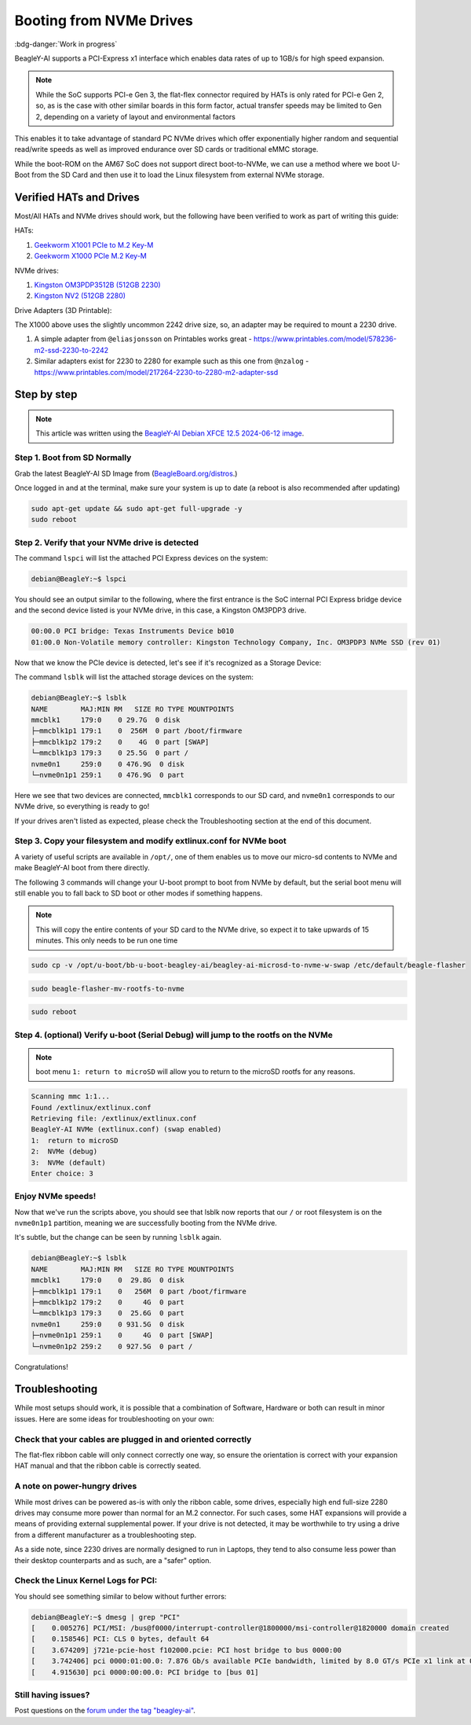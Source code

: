 .. _beagley-ai-expansion-nvme:

Booting from NVMe Drives
##########################

:bdg-danger:`Work in progress`

.. todo:: Add further testing steps, results, and images.

BeagleY-AI supports a PCI-Express x1 interface which enables data rates of up to 1GB/s for high speed expansion. 

.. note:: While the SoC supports PCI-e Gen 3, the flat-flex connector required by HATs is only rated for PCI-e Gen 2, so, as is the case with other similar boards in this form factor, actual transfer speeds may be limited to Gen 2, depending on a variety of layout and environmental factors

This enables it to take advantage of standard PC NVMe drives which offer exponentially higher random and sequential read/write speeds as well as improved endurance over SD cards or traditional eMMC storage.

While the boot-ROM on the AM67 SoC does not support direct boot-to-NVMe, we can use a method where we boot U-Boot from the SD Card and then use it to load the Linux filesystem from external NVMe storage. 

Verified HATs and Drives
***************************

Most/All HATs and NVMe drives should work, but the following have been verified to work as part of writing this guide:

HATs:

1. `Geekworm X1001 PCIe to M.2 Key-M <https://www.amazon.com/Geekworm-X1001-Key-M-Peripheral-Raspberry/dp/B0CPPGGDQT>`_
2. `Geekworm X1000 PCIe M.2 Key-M <https://www.amazon.com/gp/product/B0CQ4D2C9S>`_

NVMe drives:

1. `Kingston OM3PDP3512B (512GB 2230) <https://www.amazon.com/Kingston-512GB-3-0x4-Solid-OM3PDP3512B-A01/dp/B0BW7V8ZZ3>`_
2. `Kingston NV2 (512GB 2280) <https://www.amazon.com/Kingston-500G-2280-Internal-SNV2S/dp/B0BBWJH1P8/>`_

Drive Adapters (3D Printable):

The X1000 above uses the slightly uncommon 2242 drive size, so, an adapter may be required to mount a 2230 drive. 

1. A simple adapter from ``@eliasjonsson`` on Printables works great - https://www.printables.com/model/578236-m2-ssd-2230-to-2242 
2. Similar adapters exist for 2230 to 2280 for example such as this one from ``@nzalog`` - https://www.printables.com/model/217264-2230-to-2280-m2-adapter-ssd

Step by step
************

.. note:: This article was written using the `BeagleY-AI Debian XFCE 12.5 2024-06-12 image <https://www.beagleboard.org/distros/beagley-ai-debian-12-5-2024-06-12-xfce/>`_.

Step 1. Boot from SD Normally
==================================

Grab the latest BeagleY-AI SD Image from (`BeagleBoard.org/distros <https://www.beagleboard.org/distros>`_.) 

Once logged in and at the terminal, make sure your system is up to date (a reboot is also recommended after updating)

.. code:: console

    sudo apt-get update && sudo apt-get full-upgrade -y
    sudo reboot


Step 2. Verify that your NVMe drive is detected
============================================================

The command ``lspci`` will list the attached PCI Express devices on the system:

.. code:: console

    debian@BeagleY:~$ lspci

You should see an output similar to the following, where the first entrance is the SoC internal PCI Express bridge device and the second device listed is your NVMe drive, in this case, a Kingston OM3PDP3 drive.

.. code:: console

    00:00.0 PCI bridge: Texas Instruments Device b010
    01:00.0 Non-Volatile memory controller: Kingston Technology Company, Inc. OM3PDP3 NVMe SSD (rev 01)

Now that we know the PCIe device is detected, let's see if it's recognized as a Storage Device:

The command ``lsblk`` will list the attached storage devices on the system:

.. code:: console

    debian@BeagleY:~$ lsblk
    NAME        MAJ:MIN RM   SIZE RO TYPE MOUNTPOINTS
    mmcblk1     179:0    0 29.7G  0 disk
    ├─mmcblk1p1 179:1    0  256M  0 part /boot/firmware
    ├─mmcblk1p2 179:2    0    4G  0 part [SWAP]
    └─mmcblk1p3 179:3    0 25.5G  0 part /
    nvme0n1     259:0    0 476.9G  0 disk
    └─nvme0n1p1 259:1    0 476.9G  0 part 

Here we see that two devices are connected, ``mmcblk1`` corresponds to our SD card, and ``nvme0n1`` corresponds to our NVMe drive, so everything is ready to go!


If your drives aren't listed as expected, please check the Troubleshooting section at the end of this document. 


Step 3. Copy your filesystem and modify extlinux.conf for NVMe boot
===========================================================================

A variety of useful scripts are available  in ``/opt/``, one of them enables us to move our micro-sd contents to NVMe and make BeagleY-AI boot from there directly.

The following 3 commands will change your U-boot prompt to boot from NVMe by default, but the serial boot menu will still enable you to fall back to SD boot or other modes if something happens.

.. note:: This will copy the entire contents of your SD card to the NVMe drive, so expect it to take upwards of 15 minutes. This only needs to be run one time

.. code:: console

    sudo cp -v /opt/u-boot/bb-u-boot-beagley-ai/beagley-ai-microsd-to-nvme-w-swap /etc/default/beagle-flasher

.. code:: console

    sudo beagle-flasher-mv-rootfs-to-nvme

.. code:: console

    sudo reboot


Step 4. (optional) Verify u-boot (Serial Debug) will jump to the rootfs on the NVMe
===========================================================================

.. note:: boot menu ``1: return to microSD`` will allow you to return to the microSD rootfs for any reasons.

.. code:: console

    Scanning mmc 1:1...
    Found /extlinux/extlinux.conf
    Retrieving file: /extlinux/extlinux.conf
    BeagleY-AI NVMe (extlinux.conf) (swap enabled)
    1:	return to microSD
    2:	NVMe (debug)
    3:	NVMe (default)
    Enter choice: 3


Enjoy NVMe speeds!
==================

Now that we've run the scripts above, you should see that lsblk now reports that our ``/`` or root filesystem is on the ``nvme0n1p1`` partition, meaning we are successfully booting from the NVMe drive.

It's subtle, but the change can be seen by running ``lsblk`` again.

.. code:: console

    debian@BeagleY:~$ lsblk
    NAME        MAJ:MIN RM   SIZE RO TYPE MOUNTPOINTS
    mmcblk1     179:0    0  29.8G  0 disk
    ├─mmcblk1p1 179:1    0   256M  0 part /boot/firmware
    ├─mmcblk1p2 179:2    0     4G  0 part
    └─mmcblk1p3 179:3    0  25.6G  0 part
    nvme0n1     259:0    0 931.5G  0 disk
    ├─nvme0n1p1 259:1    0     4G  0 part [SWAP]
    └─nvme0n1p2 259:2    0 927.5G  0 part /

Congratulations! 

Troubleshooting
********************

While most setups should work, it is possible that a combination of Software, Hardware or both can result in minor issues. Here are some ideas for troubleshooting on your own:

Check that your cables are plugged in and oriented correctly
============================================================

The flat-flex ribbon cable will only connect correctly one way, so ensure the orientation is correct with your expansion HAT manual and that the ribbon cable is correctly seated. 

A note on power-hungry drives
=============================

While most drives can be powered as-is with only the ribbon cable, some drives, especially high end full-size 2280 drives may consume more power than normal for an M.2 connector. 
For such cases, some HAT expansions will provide a means of providing external supplemental power. If your drive is not detected, it may be worthwhile to try using a drive from a different manufacturer as a troubleshooting step.

As a side note, since 2230 drives are normally designed to run in Laptops, they tend to also consume less power than their desktop counterparts and as such, are a "safer" option.

Check the Linux Kernel Logs for PCI:
====================================

You should see something similar to below without further errors:

.. code:: console

    debian@BeagleY:~$ dmesg | grep "PCI"
    [    0.005276] PCI/MSI: /bus@f0000/interrupt-controller@1800000/msi-controller@1820000 domain created
    [    0.158546] PCI: CLS 0 bytes, default 64
    [    3.674209] j721e-pcie-host f102000.pcie: PCI host bridge to bus 0000:00
    [    3.742406] pci 0000:01:00.0: 7.876 Gb/s available PCIe bandwidth, limited by 8.0 GT/s PCIe x1 link at 0000:00:00.0 (capable of 31.504 Gb/s with 8.0 GT/s PCIe x4 link)
    [    4.915630] pci 0000:00:00.0: PCI bridge to [bus 01]


Still having issues? 
====================

Post questions on the `forum under the tag "beagley-ai" <https://forum.beagleboard.org/tags/c/general/8/beagley-ai>`_.
